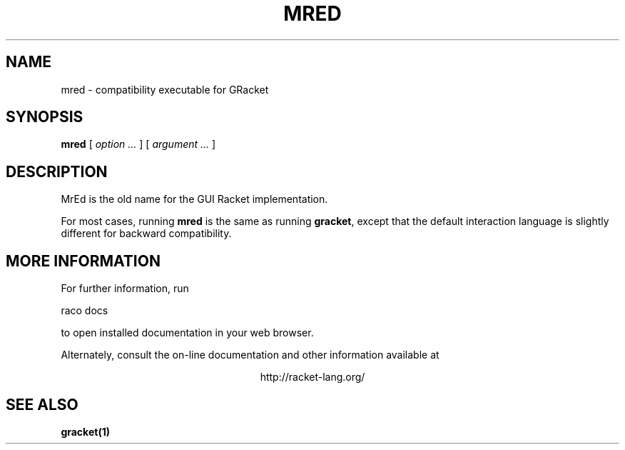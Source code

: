 .\" dummy line
.TH MRED 1 "May 2010"
.UC 4
.SH NAME
mred \- compatibility executable for GRacket
.SH SYNOPSIS
.B mred
[
.I option ...
] [
.I argument ...
]
.SH DESCRIPTION
MrEd is the old name for the GUI Racket implementation.

.PP
For most cases, running
.B mred
is the same as running
.BR gracket ,
except that the default interaction language is slightly
different for backward compatibility.

.SH MORE INFORMATION
For further information, run
.PP
   raco docs
.PP
to open installed documentation in your web browser.

.PP
Alternately, consult the on-line
documentation and other information available at
.PP
.ce 1
http://racket-lang.org/

.SH SEE ALSO
.BR gracket(1)
